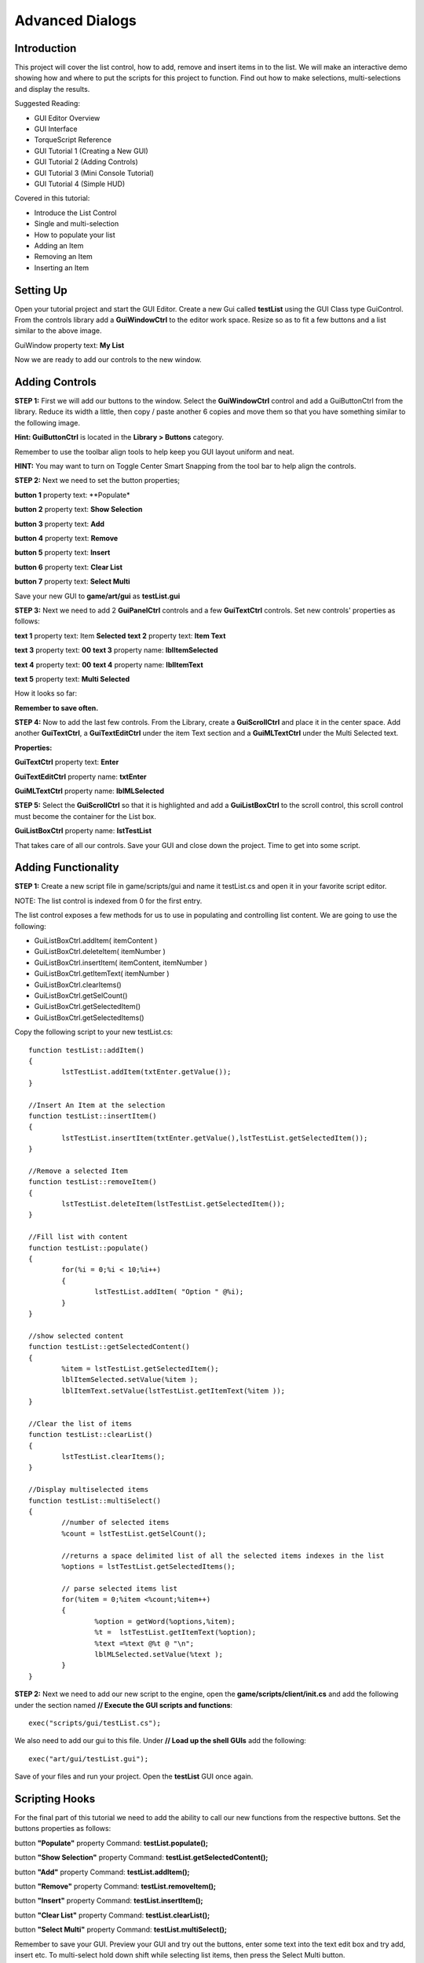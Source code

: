 Advanced Dialogs
*****************

Introduction
==============

.. image:: img/5_FinalGui.jpg

This project will cover the list control, how to add, remove and insert items in to the list. We will make an interactive demo showing how and where to put the scripts for this project to function. Find out how to make selections, multi-selections and display the results. 

Suggested Reading:

* GUI Editor Overview
* GUI Interface
* TorqueScript Reference
* GUI Tutorial 1 (Creating a New GUI)
* GUI Tutorial 2 (Adding Controls)
* GUI Tutorial 3 (Mini Console Tutorial)
* GUI Tutorial 4 (Simple HUD)

Covered in this tutorial:

* Introduce the List Control
* Single and multi-selection
* How to populate your list
* Adding an Item
* Removing an Item
* Inserting an Item

Setting Up
============
Open your tutorial project and start the GUI Editor. Create a new Gui called **testList** using the GUI Class type GuiControl. From the controls library add a **GuiWindowCtrl** to the editor work space. Resize so as to fit a few buttons and a list similar to the above image.

GuiWindow property text: **My List**

Now we are ready to add our controls to the new window. 

Adding Controls
=================
**STEP 1:** First we will add our buttons to the window. Select the **GuiWindowCtrl** control and add a GuiButtonCtrl from the library. Reduce its width a little, then copy / paste another 6 copies and move them so that you have something similar to the following image.

**Hint: GuiButtonCtrl** is located in the **Library > Buttons** category. 

.. image:: img/5_InitialLayout.jpg

Remember to use the toolbar align tools to help keep you GUI layout uniform and neat.

**HINT:** You may want to turn on Toggle Center Smart Snapping from the tool bar to help align the controls. 

.. image:: img/5_SmartSnapping.jpg

**STEP 2:** Next we need to set the button properties;

**button 1** property text: **Populate*

**button 2** property text: **Show Selection**

**button 3** property text: **Add**

**button 4** property text: **Remove**

**button 5** property text: **Insert**

**button 6** property text: **Clear List**

**button 7** property text: **Select Multi**


Save your new GUI to **game/art/gui** as **testList.gui**

**STEP 3:** Next we need to add 2 **GuiPanelCtrl** controls and a few **GuiTextCtrl** controls. Set new controls' properties as follows:

**text 1** property text: Item **Selected**
**text 2** property text: **Item Text**

**text 3** property text: **00**
**text 3** property name: **lblItemSelected**

**text 4** property text: **00**
**text 4** property name: **lblItemText**

**text 5** property text: **Multi Selected**

How it looks so far: 

.. image:: img/5_PrelimGui.jpg

**Remember to save often.**

**STEP 4:** Now to add the last few controls. From the Library, create a **GuiScrollCtrl** and place it in the center space. Add another **GuiTextCtrl**, a **GuiTextEditCtrl** under the item Text section and a **GuiMLTextCtrl** under the Multi Selected text. 

.. image:: 5_MLTextCtrl.jpg

**Properties:**

**GuiTextCtrl** property text: **Enter**

**GuiTextEditCtrl** property name: **txtEnter**

**GuiMLTextCtrl** property name: **lblMLSelected**


**STEP 5:** Select the **GuiScrollCtrl** so that it is highlighted and add a **GuiListBoxCtrl** to the scroll control, this scroll control must become the container for the List box.

**GuiListBoxCtrl** property name: **lstTestList**

That takes care of all our controls. Save your GUI and close down the project. Time to get into some script. 

Adding Functionality
=====================
**STEP 1:** Create a new script file in game/scripts/gui and name it testList.cs and open it in your favorite script editor.

NOTE: The list control is indexed from 0 for the first entry.

The list control exposes a few methods for us to use in populating and controlling list content. We are going to use the following:

* GuiListBoxCtrl.addItem( itemContent )
* GuiListBoxCtrl.deleteItem( itemNumber )
* GuiListBoxCtrl.insertItem( itemContent, itemNumber )
* GuiListBoxCtrl.getItemText( itemNumber )
* GuiListBoxCtrl.clearItems()
* GuiListBoxCtrl.getSelCount()
* GuiListBoxCtrl.getSelectedItem()
* GuiListBoxCtrl.getSelectedItems()

Copy the following script to your new testList.cs::

	function testList::addItem()
	{
		lstTestList.addItem(txtEnter.getValue());
	}
	
	//Insert An Item at the selection
	function testList::insertItem()
	{
		lstTestList.insertItem(txtEnter.getValue(),lstTestList.getSelectedItem());
	}
	
	//Remove a selected Item  
	function testList::removeItem()
	{
		lstTestList.deleteItem(lstTestList.getSelectedItem());
	}
	
	//Fill list with content
	function testList::populate()
	{
		for(%i = 0;%i < 10;%i++)
		{ 
			lstTestList.addItem( "Option " @%i);
		}
	}
	
	//show selected content
	function testList::getSelectedContent()
	{
		%item = lstTestList.getSelectedItem();
		lblItemSelected.setValue(%item );
		lblItemText.setValue(lstTestList.getItemText(%item ));
	}
	
	//Clear the list of items
	function testList::clearList()
	{
		lstTestList.clearItems();
	}
	
	//Display multiselected items
	function testList::multiSelect()
	{
		//number of selected items
		%count = lstTestList.getSelCount();
	
		//returns a space delimited list of all the selected items indexes in the list
		%options = lstTestList.getSelectedItems();
		
		// parse selected items list
		for(%item = 0;%item <%count;%item++) 
		{
			%option = getWord(%options,%item);
			%t =  lstTestList.getItemText(%option);
			%text =%text @%t @ "\n";
			lblMLSelected.setValue(%text );
		}
	}

**STEP 2:** Next we need to add our new script to the engine, open the **game/scripts/client/init.cs** and add the following under the section named **// Execute the GUI scripts and functions**::

	exec("scripts/gui/testList.cs");

We also need to add our gui to this file. Under **// Load up the shell GUIs** add the following::

	exec("art/gui/testList.gui");

Save of your files and run your project. Open the **testList** GUI once again. 
	
Scripting Hooks
=================

For the final part of this tutorial we need to add the ability to call our new functions from the respective buttons. Set the buttons properties as follows:


button **"Populate"** property Command: **testList.populate();**

button **"Show Selection"** property Command: **testList.getSelectedContent();**

button **"Add"** property Command: **testList.addItem();**

button **"Remove"** property Command: **testList.removeItem();**

button **"Insert"** property Command: **testList.insertItem();**

button **"Clear List"** property Command: **testList.clearList();**

button **"Select Multi"** property Command: **testList.multiSelect();**

Remember to save your GUI. Preview your GUI and try out the buttons, enter some text into the text edit box and try add, insert etc. To multi-select hold down shift while selecting list items, then press the Select Multi button. 

Conclusion
============
In this tutorial, you learned the following concepts:

* Introduce the List Control
* Single and multi-selection
* How to populate your list
* Adding an Item
* Removing an Item
* Inserting an Item

In the next tutorial we will create an advanced graphical representation of a GUI. 